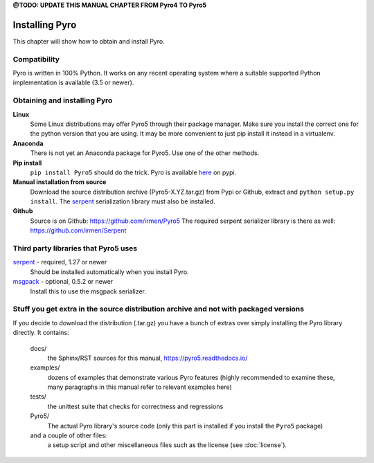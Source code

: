 

**@TODO: UPDATE THIS MANUAL CHAPTER FROM Pyro4 TO Pyro5**


.. index:: installing Pyro

***************
Installing Pyro
***************

This chapter will show how to obtain and install Pyro.

.. index::
    double: installing Pyro; requirements for Pyro

Compatibility
-------------
Pyro is written in 100% Python. It works on any recent operating system where a suitable supported Python implementation is available
(3.5 or newer).


.. index::
    double: installing Pyro; obtaining Pyro

Obtaining and installing Pyro
-----------------------------

**Linux**
    Some Linux distributions may offer Pyro5 through their package manager. Make sure you install the correct
    one for the python version that you are using. It may be more convenient to just pip install it instead
    in a virtualenv.

**Anaconda**
    There is not yet an Anaconda package for Pyro5. Use one of the other methods.

**Pip install**
    ``pip install Pyro5`` should do the trick.   Pyro is available `here <http://pypi.python.org/pypi/Pyro5/>`_  on pypi.

**Manual installation from source**
    Download the source distribution archive (Pyro5-X.YZ.tar.gz) from Pypi or Github, extract and ``python setup.py install``.
    The `serpent <https://pypi.python.org/pypi/serpent>`_ serialization library must also be installed.

**Github**
    Source is on Github: https://github.com/irmen/Pyro5
    The required serpent serializer library is there as well: https://github.com/irmen/Serpent


Third party libraries that Pyro5 uses
-------------------------------------

`serpent <https://pypi.python.org/pypi/serpent>`_ - required, 1.27 or newer
    Should be installed automatically when you install Pyro.

`msgpack <https://pypi.python.org/pypi/msgpack>`_ - optional, 0.5.2 or newer
    Install this to use the msgpack serializer.


Stuff you get extra in the source distribution archive and not with packaged versions
-------------------------------------------------------------------------------------
If you decide to download the distribution (.tar.gz) you have a bunch of extras over simply installing the Pyro library directly.
It contains:

  docs/
    the Sphinx/RST sources for this manual, https://pyro5.readthedocs.io/
  examples/
    dozens of examples that demonstrate various Pyro features (highly recommended to examine these,
    many paragraphs in this manual refer to relevant examples here)
  tests/
    the unittest suite that checks for correctness and regressions
  Pyro5/
    The actual Pyro library's source code (only this part is installed if you install the ``Pyro5`` package)
  and a couple of other files:
    a setup script and other miscellaneous files such as the license (see :doc:`license`).
